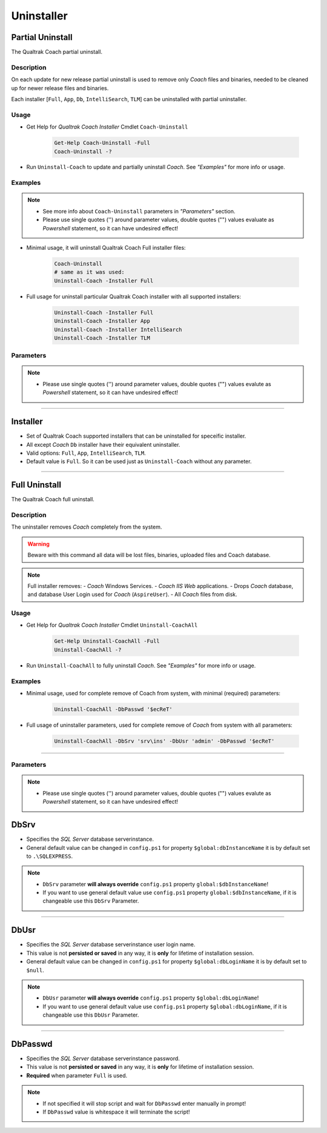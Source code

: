 Uninstaller
===========

Partial Uninstall
.................

The Qualtrak Coach partial uninstall.

Description
-----------

On each update for new release partial uninstall is used to remove only *Coach* files and binaries, needed to be cleaned up for newer release files and binaries.

Each installer [``Full``, ``App``, ``Db``, ``IntelliSearch``, ``TLM``] can be uninstalled with partial uninstaller.


Usage
-----

- Get Help for *Qualtrak Coach Installer* Cmdlet ``Coach-Uninstall``

	.. code-block:: powershell

			Get-Help Coach-Uninstall -Full
			Coach-Uninstall -?

- Run ``Uninstall-Coach`` to update and partially uninstall *Coach*. See *"Examples"* for more info or usage.

Examples
--------

.. note::
  - See more info about ``Coach-Uninstall`` parameters in *"Parameters"* section.
  - Please use single quotes ('') around parameter values, double quotes ("") values evaluate as *Powershell* statement, so it can have undesired effect!

- Minimal usage, it will uninstall Qualtrak Coach Full installer files:

	.. code-block:: powershell

			Coach-Uninstall
			# same as it was used:
			Uninstall-Coach -Installer Full


- Full usage for uninstall particular Qualtrak Coach installer with all supported installers:

	.. code-block:: powershell

		Uninstall-Coach -Installer Full
		Uninstall-Coach -Installer App
		Uninstall-Coach -Installer IntelliSearch
		Uninstall-Coach -Installer TLM


Parameters
----------

.. note::
  - Please use single quotes ('') around parameter values, double quotes ("") values evalute as *Powershell* statement, so it can have undesired effect!

-------

Installer
.........

- Set of Qualtrak Coach supported installers that can be uninstalled for speceific installer.
- All except *Coach* ``Db`` installer have their equivalent uninstaller. 
- Valid options: ``Full``, ``App``, ``IntelliSearch``, ``TLM``.
- Default value is ``Full``. So it can be used just as ``Uninstall-Coach`` without any parameter.

-------

Full Uninstall
.................

The Qualtrak Coach full uninstall.

Description
-----------

The uninstaller removes *Coach* completely from the system.

.. warning::
	Beware with this command all data will be lost files, binaries, uploaded files and Coach database.

.. note::

	Full installer removes:
	- *Coach* Windows Services.
	- *Coach IIS Web* applications.
	- Drops *Coach* database, and database User Login used for *Coach* (``AspireUser``).
	- All *Coach* files from disk.

Usage
-----

- Get Help for *Qualtrak Coach Installer* Cmdlet ``Uninstall-CoachAll``

	.. code-block:: powershell

		Get-Help Uninstall-CoachAll -Full
		Uninstall-CoachAll -?

- Run ``Uninstall-CoachAll`` to fully uninstall *Coach*. See *"Examples"* for more info or usage.

Examples
--------

.. note:
  - See more info about ``Coach-UninstallAll`` parameters in *"Parameters"* section.
  - Please use single quotes ('') around parameter values, double quotes ("") values evaluate as *Powershell* statement, so it can have undesired effect!

- Minimal usage, used for complete remove of Coach from system, with minimal (required) parameters:

	.. code-block:: powershell

			Uninstall-CoachAll -DbPasswd '$ecReT'


- Full usage of uninstaller parameters, used for complete remove of *Coach* from system with all parameters:

	.. code-block:: powershell

		Uninstall-CoachAll -DbSrv 'srv\ins' -DbUsr 'admin' -DbPasswd '$ecReT'

-------


Parameters
----------

.. note::
  - Please use single quotes ('') around parameter values, double quotes ("") values evalute as *Powershell* statement, so it can have undesired effect!

DbSrv
.....

* Specifies the *SQL Server* database server\instance.
* General default value can be changed in ``config.ps1`` for property ``$global:dbInstanceName`` it is by default set to ``.\SQLEXPRESS``.

.. note::

    - ``DbSrv`` parameter **will always override** ``config.ps1`` property ``global:$dbInstanceName``!
    - If you want to use general default value use ``config.ps1`` property ``global:$dbInstanceName``, if it is changeable use this ``DbSrv`` Parameter.

-------

DbUsr
.....

- Specifies the *SQL Server* database server\instance user login name.
- This value is not **persisted or saved** in any way, it is **only** for lifetime of installation session.
- General default value can be changed in ``config.ps1`` for property ``$global:dbLoginName`` it is by default set to ``$null``.

.. note::

    - ``DbUsr`` parameter **will always override** ``config.ps1`` property ``$global:dbLoginName``!
    - If you want to use general default value use ``config.ps1`` property ``$global:dbLoginName``, if it is changeable use this ``DbUsr`` Parameter.

-------

DbPasswd
........

- Specifies the *SQL Server* database server\instance password.
- This value is not **persisted or saved** in any way, it is **only** for lifetime of installation session.
- **Required** when parameter ``Full`` is used.

.. note::

    - If not specified it will stop script and wait for ``DbPasswd`` enter manually in prompt!
    - If ``DbPasswd`` value is whitespace it will terminate the script!
